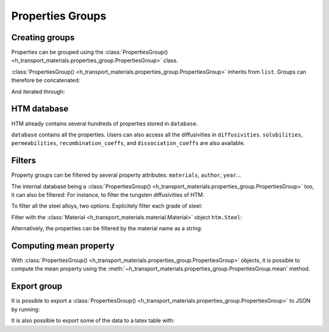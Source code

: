 Properties Groups
=================

Creating groups
---------------

Properties can be grouped using the :class:`PropertiesGroup() <h_transport_materials.properties_group.PropertiesGroup>` class.

.. testcode::

    import h_transport_materials as htm

    prop1 = htm.Diffusivity(1, 0)
    prop2 = htm.Diffusivity(2, 0)
    
    my_group = htm.PropertiesGroup([prop1, prop2])


:class:`PropertiesGroup() <h_transport_materials.properties_group.PropertiesGroup>` inherits from ``list``.
Groups can therefore be concatenated:

.. testcode::

    group1 = htm.PropertiesGroup([prop1, prop2])
    group2 = htm.PropertiesGroup([prop1, prop2])

    big_group = group1 + group2

And iterated through:

.. testcode::

    for prop in group1:
        pass

HTM database
------------

HTM already contains several hundreds of properties stored in ``database``.

.. testcode::

    from h_transport_materials import database
    nb_properties = len(database)

``database`` contains all the properties.
Users can also access all the diffusivities in ``diffusivities``.
``solubilities``, ``permeabilities``, ``recombination_coeffs``, and ``dissociation_coeffs`` are also available.

.. _filtering:

Filters
-------

Property groups can be filtered by several property attributes: ``materials``, ``author``, ``year``...

.. testcode::

    import h_transport_materials as htm

    prop1 = htm.Diffusivity(1, 0, author="jack")
    prop2 = htm.Diffusivity(2, 0, author="jon")
    prop3 = htm.Diffusivity(3, 0, author="jean")
    
    group = htm.PropertiesGroup([prop1, prop2, prop3])

    # filtered groups
    only_jack = group.filter(author="jack")
    jon_and_jean = group.filter(author=["jon", "jean"])

    everyone_but_jon = group.filter(author="jon", exclude=True)

The internal database being a :class:`PropertiesGroup() <h_transport_materials.properties_group.PropertiesGroup>` too, it can also be filtered:
For instance, to filter the tungsten diffusivities of HTM:

.. testcode::

    import h_transport_materials as htm

    tungsten_diffusivities = htm.diffusivities.filter(material=htm.TUNGSTEN)

To filter all the steel alloys, two options. Explicitely filter each grade of steel:

.. testcode::

    steels = [htm.STEEL_RAFM, htm.STEEL_316L, htm.STEEL_SERIES_300]

    steel_diffusivities = htm.diffusivities.filter(material=steels)


Filter with the :class:`Material <h_transport_materials.material.Material>` object ``htm.Steel``:

.. testcode::

    steel_diffusivities = htm.diffusivities.filter(material=htm.Steel)

Alternatively, the properties can be filtered by the material name as a string:

.. testcode::

    steel_diffusivities = htm.diffusivities.filter(material="steel")
    tungsten_diffusivities = htm.diffusivities.filter(material="tungsten")

Computing mean property
-----------------------

With :class:`PropertiesGroup() <h_transport_materials.properties_group.PropertiesGroup>` objects, it is possible to compute the mean property using the :meth:`~h_transport_materials.properties_group.PropertiesGroup.mean` method.

.. testcode::

    import h_transport_materials as htm

    prop1 = htm.Diffusivity(1, 0.1)
    prop2 = htm.Diffusivity(2, 0.2)
    
    group = htm.PropertiesGroup([prop1, prop2])
    mean_property = group.mean()

    print(mean_property)

.. testoutput::
    :options: +NORMALIZE_WHITESPACE

    Author:
    Material:
    Year: None
    Isotope: None
    Pre-exponential factor: 1.41×10⁰ m²/s
    Activation energy: 1.50×10⁻¹ eV/particle

.. plot::
   :include-source: false

    import h_transport_materials as htm
    from h_transport_materials.plotting import plot
    import matplotlib.pyplot as plt

    prop1 = htm.Diffusivity(1, 0.1)
    prop2 = htm.Diffusivity(2, 0.2)
    
    group = htm.PropertiesGroup([prop1, prop2])
    mean_property = group.mean()

    plot(group, alpha=0.5)
    plot(mean_property, color="black")

    plt.annotate("mean property", (0.0025, 2e-2))
    plt.yscale("log")
    plt.xlabel("1/T (K$^{-1}$)")
    plt.show()

Export group
------------

It is possible to export a :class:`PropertiesGroup() <h_transport_materials.properties_group.PropertiesGroup>` to JSON by running:

.. testcode::

    steel_diffusivities = htm.diffusivities.filter(material=htm.Steel)

    steel_diffusivities.export_to_json("filename.json")

It is also possible to export some of the data to a latex table with:

.. testcode::

    import h_transport_materials as htm
    prop1 = htm.Diffusivity(1, 0.1)
    prop2 = htm.Diffusivity(2, 0.2)
    
    group = htm.PropertiesGroup([prop1, prop2])
    print(group.to_latex_table())

.. testoutput::
    :options: +NORMALIZE_WHITESPACE

    \begin{center}
        \begin{tabular}{ c c c }

            Material & pre-exp. factor & Act. energy \\
             & $1.00\times 10^{0}\ \frac{\mathrm{m}^{2}}{\mathrm{s}}$ & 0.10 eV/particle \\        
             & $2.00\times 10^{0}\ \frac{\mathrm{m}^{2}}{\mathrm{s}}$ & 0.20 eV/particle \\        
        \end{tabular}
    \end{center}